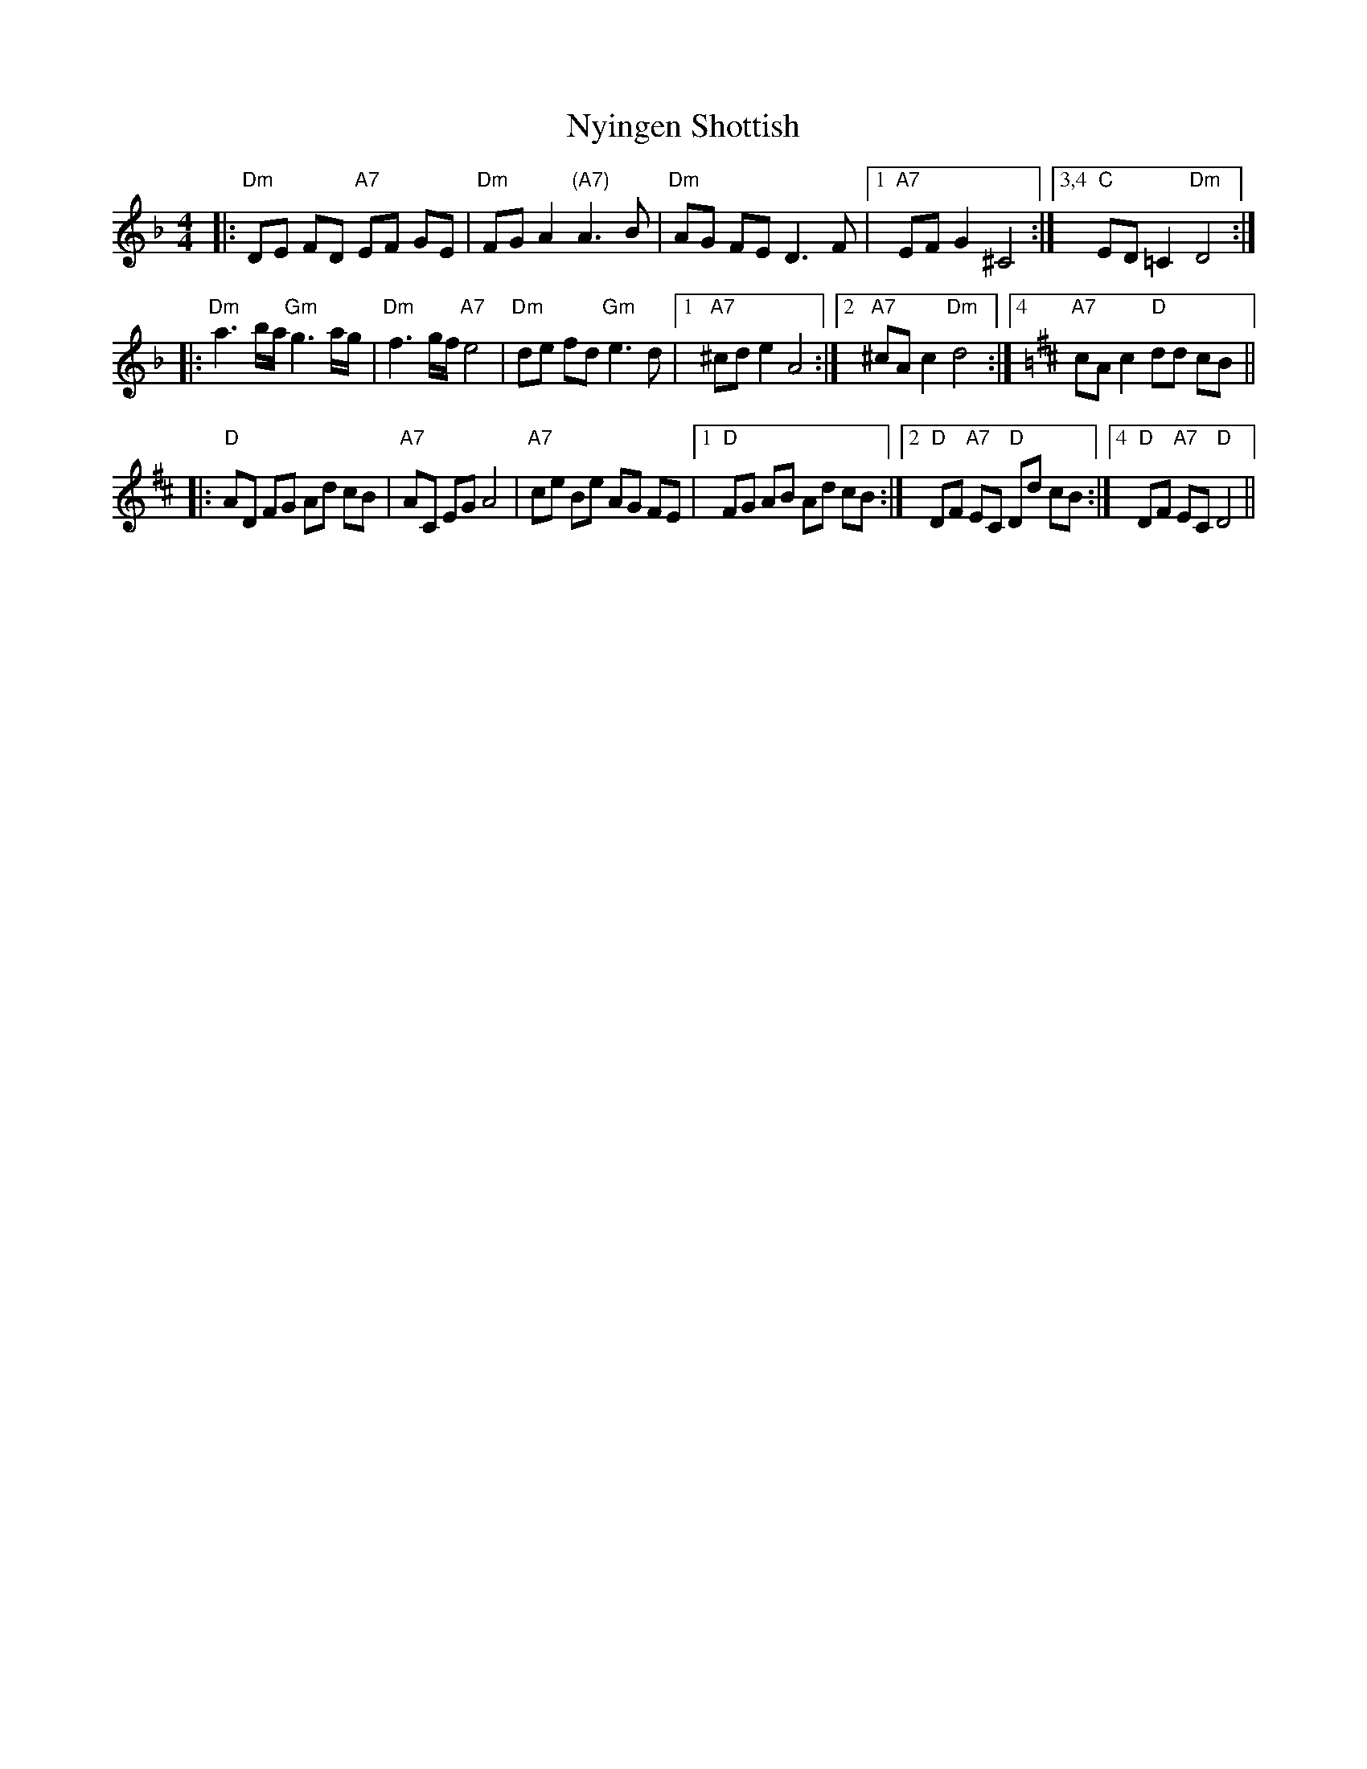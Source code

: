 X: 29731
T: Nyingen Shottish
R: reel
M: 4/4
K: Dminor
|:"Dm"DE FD "A7"EF GE|"Dm"FG A2 "(A7)"A3 B|"Dm"AG FE D3 F|1 ,3 "A7"EF G2 ^C4:|3,4 "C"ED =C2 "Dm"D4:|
|:"Dm"a3 b/a/ "Gm"g3 a/g/|"Dm"f3 g/f/ "A7"e4|"Dm"de fd "Gm"e3 d|1 ,3 "A7"^cd e2 A4:|2 "A7"^cA c2 "Dm"d4:|4[K:D] "A7"cA c2 "D"dd cB||
|:"D"AD FG Ad cB|"A7"AC EG A4|"A7"ce Be AG FE|1 ,3 "D"FG AB Ad cB:|2 "D"DF "A7"EC "D"Dd cB:|4 "D"DF "A7"EC "D"D4||

